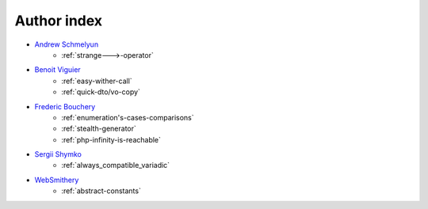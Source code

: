 Author index
------------

* `Andrew Schmelyun <https://twitter.com/aschmelyun>`_
    * :ref:`strange--->-operator`
* `Benoit Viguier <https://phpc.social/@b_viguier>`_
    * :ref:`easy-wither-call`
    * :ref:`quick-dto/vo-copy`
* `Frederic Bouchery <https://twitter.com/FredBouchery>`_
    * :ref:`enumeration's-cases-comparisons`
    * :ref:`stealth-generator`
    * :ref:`php-infinity-is-reachable`
* `Sergii Shymko <https://twitter.com/SergiiShymko>`_
    * :ref:`always_compatible_variadic`
* `WebSmithery <https://stackoverflow.com/users/2519523/websmithery>`_
    * :ref:`abstract-constants`
